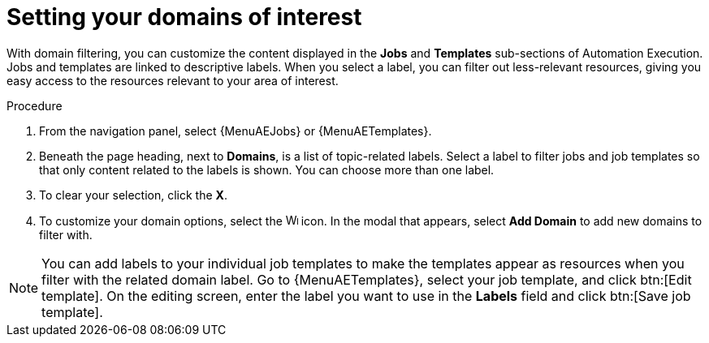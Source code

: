 :_newdoc-version: 2.18.4
:_template-generated: 2025-06-04
:_mod-docs-content-type: PROCEDURE

[id="set-domain-of-interest_{context}"]
= Setting your domains of interest

With domain filtering, you can customize the content displayed in the *Jobs* and *Templates* sub-sections of Automation Execution. Jobs and templates are linked to descriptive labels. When you select a label, you can filter out less-relevant resources, giving you easy access to the resources relevant to your area of interest. 

.Procedure

. From the navigation panel, select {MenuAEJobs} or {MenuAETemplates}.
. Beneath the page heading, next to *Domains*, is a list of topic-related labels. Select a label to filter jobs and job templates so that only content related to the labels is shown. You can choose more than one label. 
. To clear your selection, click the *X*. 
. To customize your domain options, select the image:wrench.png[Wrench,15,15] icon. In the modal that appears, select *Add Domain* to add new domains to filter with. 

[NOTE]
====
You can add labels to your individual job templates to make the templates appear as resources when you filter with the related domain label. Go to {MenuAETemplates}, select your job template, and click btn:[Edit template]. On the editing screen, enter the label you want to use in the *Labels* field and click btn:[Save job template].
====

